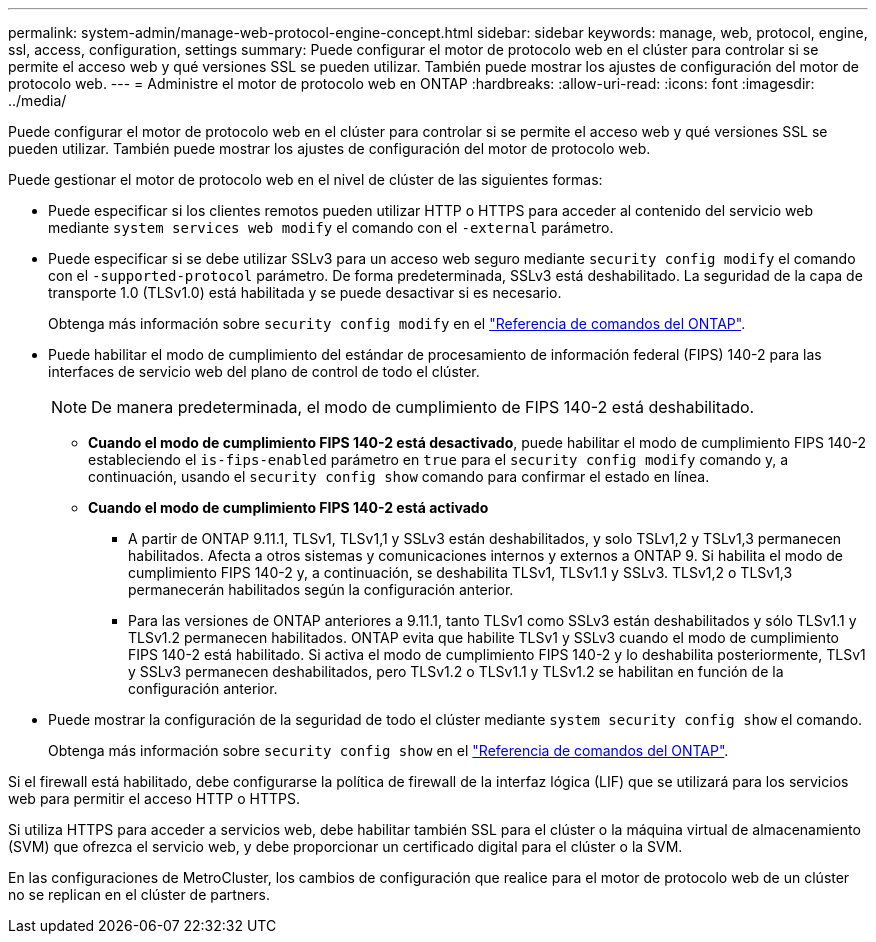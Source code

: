 ---
permalink: system-admin/manage-web-protocol-engine-concept.html 
sidebar: sidebar 
keywords: manage, web, protocol, engine, ssl, access, configuration, settings 
summary: Puede configurar el motor de protocolo web en el clúster para controlar si se permite el acceso web y qué versiones SSL se pueden utilizar. También puede mostrar los ajustes de configuración del motor de protocolo web. 
---
= Administre el motor de protocolo web en ONTAP
:hardbreaks:
:allow-uri-read: 
:icons: font
:imagesdir: ../media/


[role="lead"]
Puede configurar el motor de protocolo web en el clúster para controlar si se permite el acceso web y qué versiones SSL se pueden utilizar. También puede mostrar los ajustes de configuración del motor de protocolo web.

Puede gestionar el motor de protocolo web en el nivel de clúster de las siguientes formas:

* Puede especificar si los clientes remotos pueden utilizar HTTP o HTTPS para acceder al contenido del servicio web mediante `system services web modify` el comando con el `-external` parámetro.
* Puede especificar si se debe utilizar SSLv3 para un acceso web seguro mediante `security config modify` el comando con el `-supported-protocol` parámetro. De forma predeterminada, SSLv3 está deshabilitado. La seguridad de la capa de transporte 1.0 (TLSv1.0) está habilitada y se puede desactivar si es necesario.
+
Obtenga más información sobre `security config modify` en el link:https://docs.netapp.com/us-en/ontap-cli/security-config-modify.html["Referencia de comandos del ONTAP"^].

* Puede habilitar el modo de cumplimiento del estándar de procesamiento de información federal (FIPS) 140-2 para las interfaces de servicio web del plano de control de todo el clúster.
+
[NOTE]
====
De manera predeterminada, el modo de cumplimiento de FIPS 140-2 está deshabilitado.

====
+
** *Cuando el modo de cumplimiento FIPS 140-2 está desactivado*, puede habilitar el modo de cumplimiento FIPS 140-2 estableciendo el `is-fips-enabled` parámetro en `true` para el `security config modify` comando y, a continuación, usando el `security config show` comando para confirmar el estado en línea.
** *Cuando el modo de cumplimiento FIPS 140-2 está activado*
+
*** A partir de ONTAP 9.11.1, TLSv1, TLSv1,1 y SSLv3 están deshabilitados, y solo TSLv1,2 y TSLv1,3 permanecen habilitados. Afecta a otros sistemas y comunicaciones internos y externos a ONTAP 9. Si habilita el modo de cumplimiento FIPS 140-2 y, a continuación, se deshabilita TLSv1, TLSv1.1 y SSLv3. TLSv1,2 o TLSv1,3 permanecerán habilitados según la configuración anterior.
*** Para las versiones de ONTAP anteriores a 9.11.1, tanto TLSv1 como SSLv3 están deshabilitados y sólo TLSv1.1 y TLSv1.2 permanecen habilitados. ONTAP evita que habilite TLSv1 y SSLv3 cuando el modo de cumplimiento FIPS 140-2 está habilitado. Si activa el modo de cumplimiento FIPS 140-2 y lo deshabilita posteriormente, TLSv1 y SSLv3 permanecen deshabilitados, pero TLSv1.2 o TLSv1.1 y TLSv1.2 se habilitan en función de la configuración anterior.




* Puede mostrar la configuración de la seguridad de todo el clúster mediante `system security config show` el comando.
+
Obtenga más información sobre `security config show` en el link:https://docs.netapp.com/us-en/ontap-cli/security-config-show.html["Referencia de comandos del ONTAP"^].



Si el firewall está habilitado, debe configurarse la política de firewall de la interfaz lógica (LIF) que se utilizará para los servicios web para permitir el acceso HTTP o HTTPS.

Si utiliza HTTPS para acceder a servicios web, debe habilitar también SSL para el clúster o la máquina virtual de almacenamiento (SVM) que ofrezca el servicio web, y debe proporcionar un certificado digital para el clúster o la SVM.

En las configuraciones de MetroCluster, los cambios de configuración que realice para el motor de protocolo web de un clúster no se replican en el clúster de partners.
